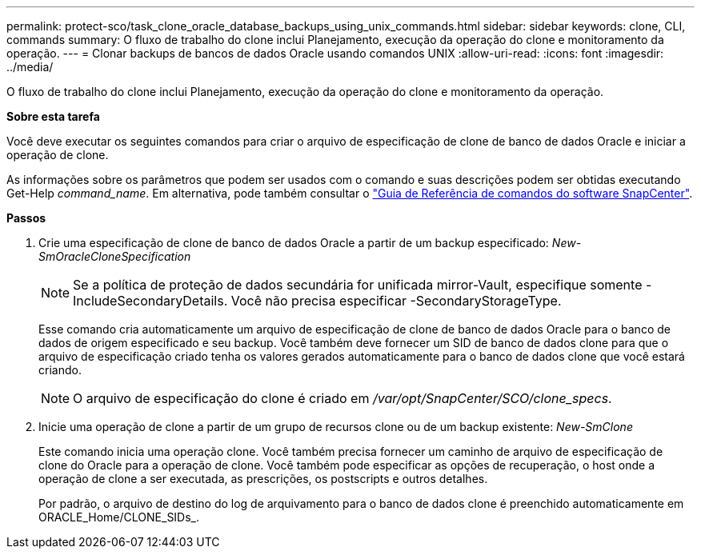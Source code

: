 ---
permalink: protect-sco/task_clone_oracle_database_backups_using_unix_commands.html 
sidebar: sidebar 
keywords: clone, CLI, commands 
summary: O fluxo de trabalho do clone inclui Planejamento, execução da operação do clone e monitoramento da operação. 
---
= Clonar backups de bancos de dados Oracle usando comandos UNIX
:allow-uri-read: 
:icons: font
:imagesdir: ../media/


[role="lead"]
O fluxo de trabalho do clone inclui Planejamento, execução da operação do clone e monitoramento da operação.

*Sobre esta tarefa*

Você deve executar os seguintes comandos para criar o arquivo de especificação de clone de banco de dados Oracle e iniciar a operação de clone.

As informações sobre os parâmetros que podem ser usados com o comando e suas descrições podem ser obtidas executando Get-Help _command_name_. Em alternativa, pode também consultar o https://library.netapp.com/ecm/ecm_download_file/ECMLP2885486["Guia de Referência de comandos do software SnapCenter"^].

*Passos*

. Crie uma especificação de clone de banco de dados Oracle a partir de um backup especificado: _New-SmOracleCloneSpecification_
+

NOTE: Se a política de proteção de dados secundária for unificada mirror-Vault, especifique somente -IncludeSecondaryDetails. Você não precisa especificar -SecondaryStorageType.

+
Esse comando cria automaticamente um arquivo de especificação de clone de banco de dados Oracle para o banco de dados de origem especificado e seu backup. Você também deve fornecer um SID de banco de dados clone para que o arquivo de especificação criado tenha os valores gerados automaticamente para o banco de dados clone que você estará criando.

+

NOTE: O arquivo de especificação do clone é criado em _/var/opt/SnapCenter/SCO/clone_specs_.

. Inicie uma operação de clone a partir de um grupo de recursos clone ou de um backup existente: _New-SmClone_
+
Este comando inicia uma operação clone. Você também precisa fornecer um caminho de arquivo de especificação de clone do Oracle para a operação de clone. Você também pode especificar as opções de recuperação, o host onde a operação de clone a ser executada, as prescrições, os postscripts e outros detalhes.

+
Por padrão, o arquivo de destino do log de arquivamento para o banco de dados clone é preenchido automaticamente em ORACLE_Home/CLONE_SIDs_.


